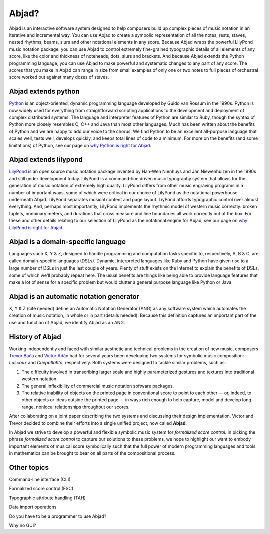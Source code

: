 Abjad?
======

Abjad is an interactive software system designed to help composers
build up complex pieces of music notation in an iterative and
incremental way. You can use Abjad to create a symbolic representation
of all the notes, rests, staves, nested rhythms, beams, slurs and
other notational elements in any score. Because Abjad wraps the
powerful LilyPond music notation package, you can use Abjad to control
extremely fine-grained typographic details of all elements of any
score, like the color and thickness of noteheads, dots, slurs and
brackets. And because Abjad extends the Python programming language,
you can use Abjad to make powerful and systematic changes to any part
of any score. The scores that you make in Abjad can range in size from
small examples of only one or two notes to full pieces of orchestral
score worked out against many dozes of staves.


Abjad extends python
--------------------

`Python <www.python.org>`__ is an object-oriented, dynamic programming
language developed by Guido van Rossum in the 1990s. Python is now
widely used for everything from straightforward scripting applications
to the development and deployment of complex distributed systems. The
language and interpreter features of Python are similar to Ruby,
though the syntax of Python more closely resembles C, C++ and Java
than most other languages. Much has been written about the benefits of
Python and we are happy to add our voice to the chorus. We find Python
to be an excellent all-purpose language that scales well, tests well,
develops quickly, and keeps total lines of code to a minimum. For more
on the benefits (and some limitations) of Python, see our page on `why
Python is right for Abjad <../python/index.html>`__.



Abjad extends lilypond
----------------------

`LilyPond <www.lilypond.org>`__ is an open source music notation
package invented by Han-Wen Nienhuys and Jan Niewenhuizen in the 1990s
and still under development today. LilyPond is a command-line driven
music typography system that allows for the generation of music
notation of extremely high quality. LilyPond differs from other music
engraving programs in a number of important ways, some of which were
critical in our choice of LilyPond as the notational powerhouse
underneath Abjad. LilyPond separates musical content and page layout.
LiyPond affords typographic control over almost everything. And,
perhaps most importantly, LilyPond implements the rhythmic model of
western music correctly: broken tuplets, nonbinary meters, and
durations that cross measure and line boundaries all work correctly
out of the box. For these and other details relating to our selection
of LilyPond as the notational engine for Abjad, see our page on `why
LilyPond is right for Abjad <../lilypond/index.html>`__.



Abjad is a domain-specific language
-----------------------------------

Languages such X, Y & Z, designed to handle programming and
computation tasks specific to, respectively, A, B & C, are called
domain-specific languages (DSLs). Dynamic, interpreted languages like
Ruby and Python have given rise to a large number of DSLs in just the
last couple of years. Plenty of stuff exists on the Internet to
explain the benefits of DSLs, some of which we'll probably repeat
here. The usual benefits are things like being able to provide
language features that make a lot of sense for a specific problem but
would clutter a general purpose language like Python or Java.



Abjad is an automatic notation generator
----------------------------------------

X, Y & Z (cite needed) define an Automatic Notation Generator (ANG) as
any software system which automates the creation of music notation, in
whole or in part (details needed). Because this definition captures an
important part of the use and function of Abjad, we identify Abjad as
an ANG.




History of Abjad
----------------

Working independently and faced with similar aesthetic and technical problems in the creation of new music, composers `Trevor Bača <http://www.trevorbaca.com>`__ and `Víctor Adán <http://www.victoradan.net>`__ had for several years been developing two systems for symbolic music composition: `Lascaux` and `Cuepatlahto`, respectively. Both systems were designed to tackle similar problems, such as: 

1. The difficulty involved in transcribing larger scale and highly 
   parameterized gestures and textures into traditional western notation.
2. The general inflexibility of commercial music notation software packages.
3. The relative inability of objects on the printed page in conventional 
   score to point to each other — or, indeed, to other objects or ideas 
   outside the printed page — in ways rich enough to help capture, model 
   and develop long-range, nonlocal relationships throughout our scores.

After collaborating on a joint paper describing the two systems and discussing their design implementation, Víctor and Trevor decided to combine their efforts into a single unified project, now called **Abjad**. 

In Abjad we strive to develop a powerful and flexible symbolic music system for `formalized score control`.  In picking the phrase `formalized score control` to capture our solutions to these problems, we hope to highlight our want to embody important elements of musical score symbolically such that the full power of modern programming languages and tools in mathematics can be brought to bear on all parts of the compositional process.


Other topics
------------

Command-line interface (CLI)

Formalized score control (FSC)

Typographic attribute handling (TAH)

Data import operations

Do you have to be a programmer to use Abjad?

Why no GUI?

